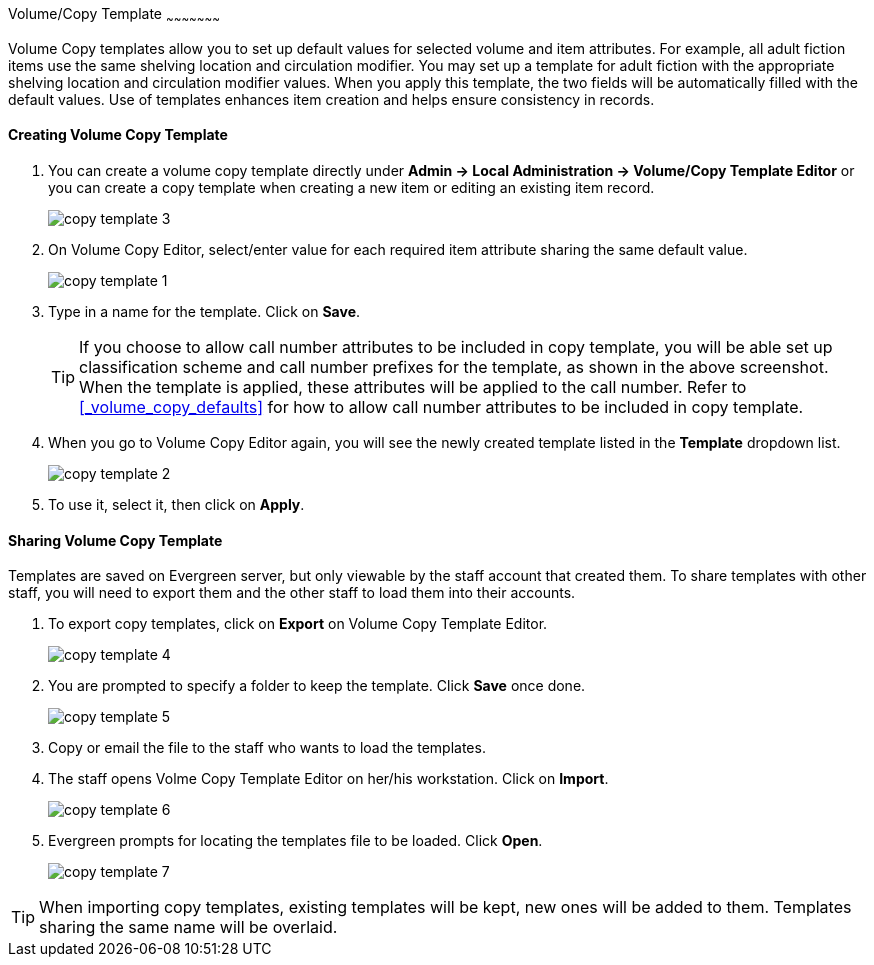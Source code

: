 anchor:volume-copy-template[Volume Copy Template]
Volume/Copy Template
~~~~~~~~~~~~~~~~~~~~~

Volume Copy templates allow you to set up default values for selected volume and item attributes. For example, all adult fiction items use the same shelving location and circulation modifier. You may set up a template for adult fiction with the appropriate shelving location and circulation modifier values. When you apply this template, the two fields will be automatically filled with the default values. Use of templates enhances item creation and helps ensure consistency in records.

Creating Volume Copy Template
^^^^^^^^^^^^^^^^^^^^^^^^^^^^^

. You can create a volume copy template directly under *Admin -> Local Administration -> Volume/Copy Template Editor* or  you can create a copy template when creating a new item or editing an existing item record.
+
image::images/cat/copy-template-3.png[]
+
. On Volume Copy Editor, select/enter value for each required item attribute sharing the same default value.
+
image::images/cat/copy-template-1.png[]
+
. Type in a name for the template. Click on *Save*. 
+
[TIP]
====
If you choose to allow call number attributes to be included in copy template, you will be able set up classification scheme and call number prefixes for the template, as shown in the above screenshot. When the template is applied, these attributes will be applied to the call number. Refer to xref:_volume_copy_defaults[] for how to allow call number attributes to be included in copy template.
====
+
. When you go to Volume Copy Editor again, you will see the newly created template listed in the *Template* dropdown list.
+
image::images/cat/copy-template-2.png[]
+
. To use it, select it, then click on *Apply*.


Sharing Volume Copy Template
^^^^^^^^^^^^^^^^^^^^^^^^^^^^
 
 
Templates are saved on Evergreen server, but only viewable by the staff account that created them.  To share templates with other staff, you will need to export them and the other staff to load them into their accounts.
 
 
. To export copy templates, click on *Export* on Volume Copy Template Editor.
+
image::images/cat/copy-template-4.png[]
+
. You are prompted to specify a folder to keep the template. Click *Save* once done.
+
image::images/cat/copy-template-5.png[]
+
. Copy or email the file to the staff who wants to load the templates.
. The staff opens Volme Copy Template Editor on her/his workstation. Click on *Import*.
+
image::images/cat/copy-template-6.png[]
+
. Evergreen prompts for locating the templates file to be loaded. Click *Open*. 
+
image::images/cat/copy-template-7.png[]

 
[TIP]
=====
When importing copy templates, existing templates will be kept, new ones will be added to them. Templates sharing the same name will be overlaid.
====
 
 
 
 